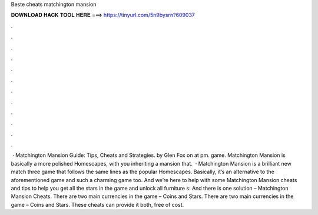 Beste cheats matchington mansion

𝐃𝐎𝐖𝐍𝐋𝐎𝐀𝐃 𝐇𝐀𝐂𝐊 𝐓𝐎𝐎𝐋 𝐇𝐄𝐑𝐄 ===> https://tinyurl.com/5n9bysrn?609037

.

.

.

.

.

.

.

.

.

.

.

.

 · Matchington Mansion Guide: Tips, Cheats and Strategies. by Glen Fox on at pm. game. Matchington Mansion is basically a more polished Homescapes, with you inheriting a mansion that.  · Matchington Mansion is a brilliant new match three game that follows the same lines as the popular Homescapes. Basically, it’s an alternative to the aforementioned game and such a charming game too. And we’re here to help with some Matchington Mansion cheats and tips to help you get all the stars in the game and unlock all furniture s:  And there is one solution – Matchington Mansion Cheats. There are two main currencies in the game – Coins and Stars. There are two main currencies in the game – Coins and Stars. These cheats can provide it both, free of cost.